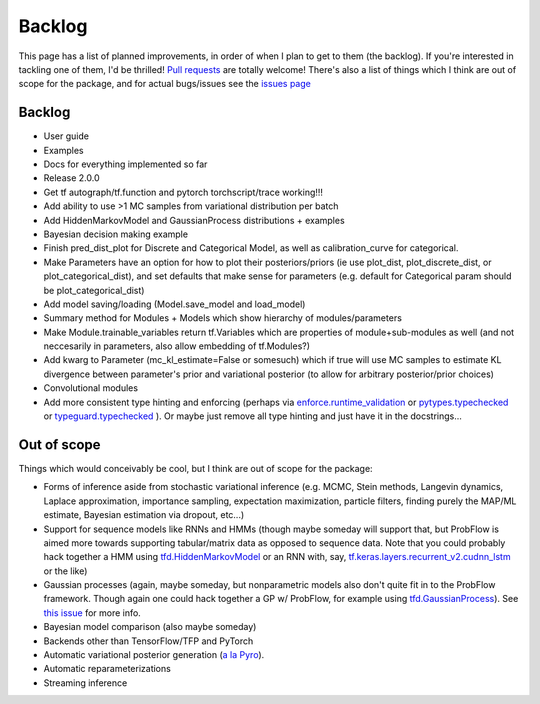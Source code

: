 Backlog
=======

This page has a list of planned improvements, in order of when I plan to get
to them (the backlog).  If you're interested in tackling one of them, I'd be 
thrilled!  `Pull requests <https://github.com/brendanhasz/probflow/pulls>`_
are totally welcome!  There's also a list of things which I think are out of
scope for the package, and for actual bugs/issues see the `issues page <https://github.com/brendanhasz/probflow/issues>`_


Backlog
-------

* User guide
* Examples
* Docs for everything implemented so far
* Release 2.0.0
* Get tf autograph/tf.function and pytorch torchscript/trace working!!!
* Add ability to use >1 MC samples from variational distribution per batch
* Add HiddenMarkovModel and GaussianProcess distributions + examples
* Bayesian decision making example
* Finish pred_dist_plot for Discrete and Categorical Model, as well as calibration_curve for categorical.
* Make Parameters have an option for how to plot their posteriors/priors (ie use plot_dist, plot_discrete_dist, or plot_categorical_dist), and set defaults that make sense for parameters (e.g. default for Categorical param should be plot_categorical_dist)
* Add model saving/loading (Model.save_model and load_model)
* Summary method for Modules + Models which show hierarchy of modules/parameters
* Make Module.trainable_variables return tf.Variables which are properties of module+sub-modules as well (and not neccesarily in parameters, also allow embedding of tf.Modules?)
* Add kwarg to Parameter (mc_kl_estimate=False or somesuch) which if true will use MC samples to estimate KL divergence between parameter's prior and variational posterior (to allow for arbitrary posterior/prior choices)
* Convolutional modules
* Add more consistent type hinting and enforcing (perhaps via `enforce.runtime_validation <https://github.com/RussBaz/enforce>`_ or `pytypes.typechecked <https://github.com/Stewori/pytypes>`_ or `typeguard.typechecked <https://github.com/agronholm/typeguard>`_ ).  Or maybe just remove all type hinting and just have it in the docstrings...


Out of scope
------------

Things which would conceivably be cool, but I think are out of scope for the
package:

* Forms of inference aside from stochastic variational inference (e.g. MCMC, Stein methods, Langevin dynamics, Laplace approximation, importance sampling, expectation maximization, particle filters, finding purely the MAP/ML estimate, Bayesian estimation via dropout, etc...)
* Support for sequence models like RNNs and HMMs (though maybe someday will support that, but ProbFlow is aimed more towards supporting tabular/matrix data as opposed to sequence data.  Note that you could probably hack together a HMM using `tfd.HiddenMarkovModel <https://www.tensorflow.org/probability/api_docs/python/tfp/distributions/HiddenMarkovModel>`_ or an RNN with, say, `tf.keras.layers.recurrent_v2.cudnn_lstm <https://github.com/tensorflow/tensorflow/blob/1cf0898dd4331baf93fe77205550f2c2e6c90ee5/tensorflow/python/keras/layers/recurrent_v2.py#L1099>`_ or the like)
* Gaussian processes (again, maybe someday, but nonparametric models also don't quite fit in to the ProbFlow framework.  Though again one could hack together a GP w/ ProbFlow, for example using `tfd.GaussianProcess <https://www.tensorflow.org/probability/api_docs/python/tfp/distributions/GaussianProcess>`_).  See `this issue <https://github.com/brendanhasz/probflow/issues/7>`_ for more info.
* Bayesian model comparison (also maybe someday)
* Backends other than TensorFlow/TFP and PyTorch
* Automatic variational posterior generation (`a la Pyro <http://docs.pyro.ai/en/stable/infer.autoguide.html>`_).
* Automatic reparameterizations
* Streaming inference
